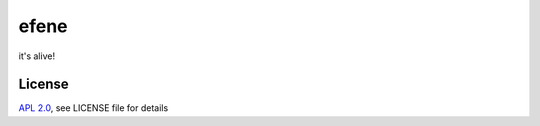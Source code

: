 efene
=====

it's alive!

License
-------

`APL 2.0 <https://www.apache.org/licenses/LICENSE-2.0.html>`_, see LICENSE file for details
